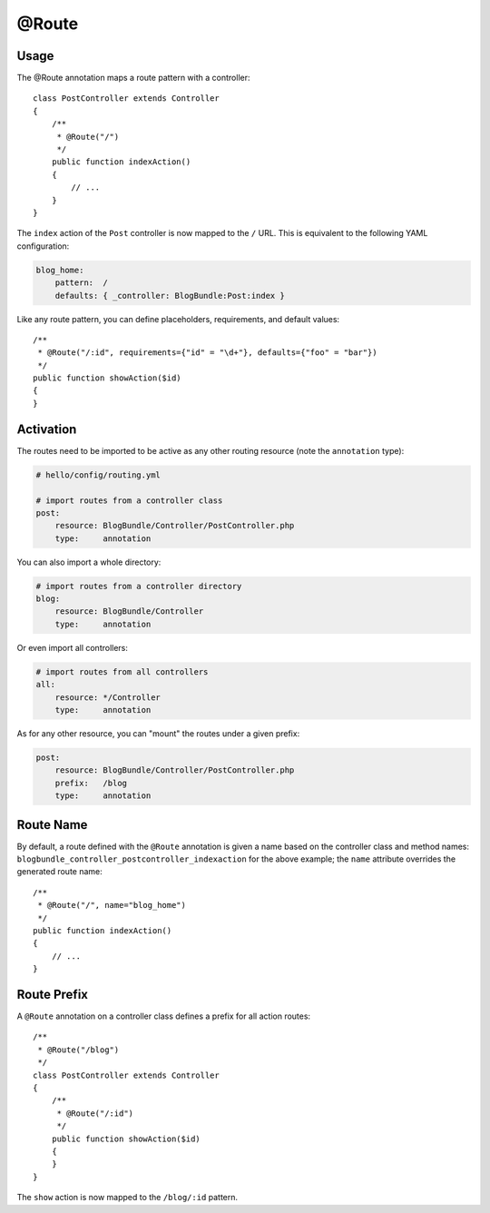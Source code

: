 @Route
======

Usage
-----

The @Route annotation maps a route pattern with a controller::

    class PostController extends Controller
    {
        /**
         * @Route("/")
         */
        public function indexAction()
        {
            // ...
        }
    }

The ``index`` action of the ``Post`` controller is now mapped to the ``/``
URL. This is equivalent to the following YAML configuration:

.. code-block:: yaml

    blog_home:
        pattern:  /
        defaults: { _controller: BlogBundle:Post:index }

Like any route pattern, you can define placeholders, requirements, and default
values::

    /**
     * @Route("/:id", requirements={"id" = "\d+"}, defaults={"foo" = "bar"})
     */
    public function showAction($id)
    {
    }

Activation
----------

The routes need to be imported to be active as any other routing resource
(note the ``annotation`` type):

.. code-block:: yaml

    # hello/config/routing.yml

    # import routes from a controller class
    post:
        resource: BlogBundle/Controller/PostController.php
        type:     annotation

You can also import a whole directory:

.. code-block:: yaml

    # import routes from a controller directory
    blog:
        resource: BlogBundle/Controller
        type:     annotation

Or even import all controllers:

.. code-block:: yaml

    # import routes from all controllers
    all:
        resource: */Controller
        type:     annotation

As for any other resource, you can "mount" the routes under a given prefix:

.. code-block:: yaml

    post:
        resource: BlogBundle/Controller/PostController.php
        prefix:   /blog
        type:     annotation

Route Name
----------

By default, a route defined with the ``@Route`` annotation is given a name
based on the controller class and method names:
``blogbundle_controller_postcontroller_indexaction`` for the above example;
the ``name`` attribute overrides the generated route name::

    /**
     * @Route("/", name="blog_home")
     */
    public function indexAction()
    {
        // ...
    }

Route Prefix
------------

A ``@Route`` annotation on a controller class defines a prefix for all action
routes::

    /**
     * @Route("/blog")
     */
    class PostController extends Controller
    {
        /**
         * @Route("/:id")
         */
        public function showAction($id)
        {
        }
    }

The ``show`` action is now mapped to the ``/blog/:id`` pattern.
